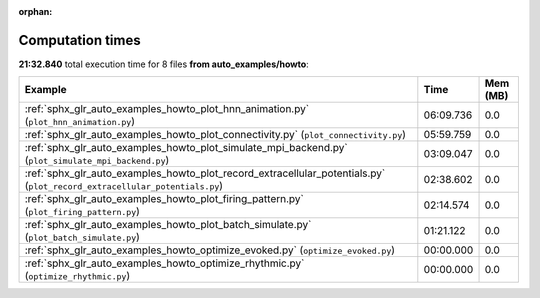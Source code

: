 
:orphan:

.. _sphx_glr_auto_examples_howto_sg_execution_times:


Computation times
=================
**21:32.840** total execution time for 8 files **from auto_examples/howto**:

.. container::

  .. raw:: html

    <style scoped>
    <link href="https://cdnjs.cloudflare.com/ajax/libs/twitter-bootstrap/5.3.0/css/bootstrap.min.css" rel="stylesheet" />
    <link href="https://cdn.datatables.net/1.13.6/css/dataTables.bootstrap5.min.css" rel="stylesheet" />
    </style>
    <script src="https://code.jquery.com/jquery-3.7.0.js"></script>
    <script src="https://cdn.datatables.net/1.13.6/js/jquery.dataTables.min.js"></script>
    <script src="https://cdn.datatables.net/1.13.6/js/dataTables.bootstrap5.min.js"></script>
    <script type="text/javascript" class="init">
    $(document).ready( function () {
        $('table.sg-datatable').DataTable({order: [[1, 'desc']]});
    } );
    </script>

  .. list-table::
   :header-rows: 1
   :class: table table-striped sg-datatable

   * - Example
     - Time
     - Mem (MB)
   * - :ref:`sphx_glr_auto_examples_howto_plot_hnn_animation.py` (``plot_hnn_animation.py``)
     - 06:09.736
     - 0.0
   * - :ref:`sphx_glr_auto_examples_howto_plot_connectivity.py` (``plot_connectivity.py``)
     - 05:59.759
     - 0.0
   * - :ref:`sphx_glr_auto_examples_howto_plot_simulate_mpi_backend.py` (``plot_simulate_mpi_backend.py``)
     - 03:09.047
     - 0.0
   * - :ref:`sphx_glr_auto_examples_howto_plot_record_extracellular_potentials.py` (``plot_record_extracellular_potentials.py``)
     - 02:38.602
     - 0.0
   * - :ref:`sphx_glr_auto_examples_howto_plot_firing_pattern.py` (``plot_firing_pattern.py``)
     - 02:14.574
     - 0.0
   * - :ref:`sphx_glr_auto_examples_howto_plot_batch_simulate.py` (``plot_batch_simulate.py``)
     - 01:21.122
     - 0.0
   * - :ref:`sphx_glr_auto_examples_howto_optimize_evoked.py` (``optimize_evoked.py``)
     - 00:00.000
     - 0.0
   * - :ref:`sphx_glr_auto_examples_howto_optimize_rhythmic.py` (``optimize_rhythmic.py``)
     - 00:00.000
     - 0.0
